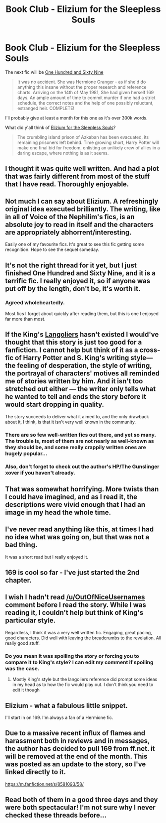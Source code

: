 #+TITLE: Book Club - Elizium for the Sleepless Souls

* Book Club - Elizium for the Sleepless Souls
:PROPERTIES:
:Author: denarii
:Score: 22
:DateUnix: 1425253261.0
:DateShort: 2015-Mar-02
:FlairText: Discussion
:END:
The next fic will be [[https://www.fanfiction.net/s/8581093/1/One-Hundred-and-Sixty-Nine][One Hundred and Sixty Nine]]

#+begin_quote
  It was no accident. She was Hermione Granger - as if she'd do anything this insane without the proper research and reference charts. Arriving on the 14th of May 1981, She had given herself 169 days. An ample amount of time to commit murder if one had a strict schedule, the correct notes and the help of one possibly reluctant, estranged heir. COMPLETE!
#+end_quote

I'll probably give at least a month for this one as it's over 300k words.

What did y'all think of [[https://www.fanfiction.net/s/7713063/1/Elizium-for-the-Sleepless-Souls][Elizium for the Sleepless Souls]]?

#+begin_quote
  The crumbling island prison of Azkaban has been evacuated, its remaining prisoners left behind. Time growing short, Harry Potter will make one final bid for freedom, enlisting an unlikely crew of allies in a daring escape, where nothing is as it seems.
#+end_quote


** I thought it was quite well written. And had a plot that was fairly different from most of the stuff that I have read. Thoroughly enjoyable.
:PROPERTIES:
:Author: LoneWolfSHYBOY
:Score: 15
:DateUnix: 1425260901.0
:DateShort: 2015-Mar-02
:END:


** Not much I can say about Elizium. A refreshingly original idea executed brilliantly. The writing, like in all of Voice of the Nephilim's fics, is an absolute joy to read in itself and the characters are appropriately abhorrent/interesting.

Easily one of my favourite fics. It's great to see this fic getting some recognition. Hope to see the sequel someday.
:PROPERTIES:
:Author: Paraparakachak
:Score: 8
:DateUnix: 1425466786.0
:DateShort: 2015-Mar-04
:END:


** It's not the right thread for it yet, but I just finished One Hundred and Sixty Nine, and it is a terrific fic. I really enjoyed it, so if anyone was put off by the length, don't be, it's worth it.
:PROPERTIES:
:Author: hmeeshy
:Score: 9
:DateUnix: 1425645231.0
:DateShort: 2015-Mar-06
:END:

*** Agreed wholeheartedly.

Most fics I forget about quickly after reading them, but this is one I enjoyed far more than most.
:PROPERTIES:
:Author: thisisKillerToaster
:Score: 1
:DateUnix: 1426372321.0
:DateShort: 2015-Mar-15
:END:


** If the King's [[http://en.wikipedia.org/wiki/The_Langoliers][Langoliers]] hasn't existed I would've thought that this story is just too good for a fanfiction. I cannot help but think of it as a cross-fic of Harry Potter and S. King's writing style---the feeling of desperation, the style of writing, the portrayal of characters' motives all reminded me of stories written by him. And it isn't too stretched out either --- the writer only tells what he wanted to tell and ends the story before it would start dropping in quality.

The story succeeds to deliver what it aimed to, and the only drawback about it, I think, is that it isn't very well known in the community.
:PROPERTIES:
:Author: OutOfNiceUsernames
:Score: 8
:DateUnix: 1425416057.0
:DateShort: 2015-Mar-04
:END:

*** There are so few well-written fics out there, and yet so many. The trouble is, most of them are not nearly as well-known as they should be, and some really crappily written ones are hugely popular...
:PROPERTIES:
:Author: Karinta
:Score: 4
:DateUnix: 1425431532.0
:DateShort: 2015-Mar-04
:END:


*** Also, don't forget to check out the author's HP/The Gunslinger xover if you haven't already.
:PROPERTIES:
:Author: Paraparakachak
:Score: 1
:DateUnix: 1425465787.0
:DateShort: 2015-Mar-04
:END:


** That was somewhat horrifying. More twists than I could have imagined, and as I read it, the descriptions were vivid enough that I had an image in my head the whole time.
:PROPERTIES:
:Author: Imborednow
:Score: 6
:DateUnix: 1425614363.0
:DateShort: 2015-Mar-06
:END:


** I've never read anything like this, at times I had no idea what was going on, but that was not a bad thing.

It was a short read but I really enjoyed it.
:PROPERTIES:
:Author: hmeeshy
:Score: 4
:DateUnix: 1425375174.0
:DateShort: 2015-Mar-03
:END:


** 169 is cool so far - I've just started the 2nd chapter.
:PROPERTIES:
:Author: Karinta
:Score: 3
:DateUnix: 1425431483.0
:DateShort: 2015-Mar-04
:END:


** I wish I hadn't read [[/u/OutOfNiceUsernames]] comment before I read the story. While I was reading it, I couldn't help but think of King's particular style.

Regardless, I think it was a very well written fic. Engaging, great pacing, good characters. Did well with leaving the breadcrumbs to the revelation. All really good stuff.
:PROPERTIES:
:Author: KwanLi
:Score: 3
:DateUnix: 1425738992.0
:DateShort: 2015-Mar-07
:END:

*** Do you mean it was spoiling the story or forcing you to compare it to King's style? I can edit my comment if spoiling was the case.
:PROPERTIES:
:Author: OutOfNiceUsernames
:Score: 1
:DateUnix: 1425762228.0
:DateShort: 2015-Mar-08
:END:

**** Mostly King's style but the langoliers reference did prompt some ideas in my head as to how the fic would play out. I don't think you need to edit it though
:PROPERTIES:
:Author: KwanLi
:Score: 2
:DateUnix: 1425905103.0
:DateShort: 2015-Mar-09
:END:


** Elizium - what a fabulous little snippet.

I'll start in on 169. I'm always a fan of a Hermione fic.
:PROPERTIES:
:Author: lurkielurker
:Score: 2
:DateUnix: 1427324433.0
:DateShort: 2015-Mar-26
:END:


** Due to a massive recent influx of flames and harassment both in reviews and in messages, the author has decided to pull 169 from ff.net. it will be removed at the end of the month. This was posted as an update to the story, so I've linked directly to it.

[[https://m.fanfiction.net/s/8581093/58/]]
:PROPERTIES:
:Author: girlikecupcake
:Score: 1
:DateUnix: 1428215887.0
:DateShort: 2015-Apr-05
:END:


** Read both of them in a good three days and they were both spectacular! I'm not sure why I never checked these threads before...
:PROPERTIES:
:Author: SlytherC
:Score: 1
:DateUnix: 1428099031.0
:DateShort: 2015-Apr-04
:END:
